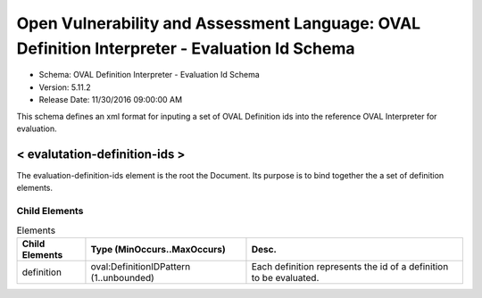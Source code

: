 Open Vulnerability and Assessment Language: OVAL Definition Interpreter - Evaluation Id Schema  
=========================================================
* Schema: OVAL Definition Interpreter - Evaluation Id Schema  
* Version: 5.11.2  
* Release Date: 11/30/2016 09:00:00 AM

This schema defines an xml format for inputing a set of OVAL Definition ids into the reference OVAL Interpreter for evaluation.

.. _evalutation-definition-ids:  
  
< evalutation-definition-ids >  
---------------------------------------------------------
The evaluation-definition-ids element is the root the Document. Its purpose is to bind together the a set of definition elements.

Child Elements  
^^^^^^^^^^^^^^^^^^^^^^^^^^^^^^^^^^^^^^^^^^^^^^^^^^^^^^^^^
.. list-table:: Elements  
    :header-rows: 1  
  
    * - Child Elements  
      - Type (MinOccurs..MaxOccurs)  
      - Desc.  
    * - definition  
      - oval:DefinitionIDPattern (1..unbounded)  
      - Each definition represents the id of a definition to be evaluated.  
  
